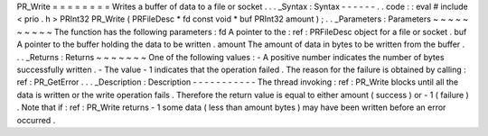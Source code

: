 PR_Write
=
=
=
=
=
=
=
=
Writes
a
buffer
of
data
to
a
file
or
socket
.
.
.
_Syntax
:
Syntax
-
-
-
-
-
-
.
.
code
:
:
eval
#
include
<
prio
.
h
>
PRInt32
PR_Write
(
PRFileDesc
*
fd
const
void
*
buf
PRInt32
amount
)
;
.
.
_Parameters
:
Parameters
~
~
~
~
~
~
~
~
~
~
The
function
has
the
following
parameters
:
fd
A
pointer
to
the
:
ref
:
PRFileDesc
object
for
a
file
or
socket
.
buf
A
pointer
to
the
buffer
holding
the
data
to
be
written
.
amount
The
amount
of
data
in
bytes
to
be
written
from
the
buffer
.
.
.
_Returns
:
Returns
~
~
~
~
~
~
~
One
of
the
following
values
:
-
A
positive
number
indicates
the
number
of
bytes
successfully
written
.
-
The
value
-
1
indicates
that
the
operation
failed
.
The
reason
for
the
failure
is
obtained
by
calling
:
ref
:
PR_GetError
.
.
.
_Description
:
Description
-
-
-
-
-
-
-
-
-
-
-
The
thread
invoking
:
ref
:
PR_Write
blocks
until
all
the
data
is
written
or
the
write
operation
fails
.
Therefore
the
return
value
is
equal
to
either
amount
(
success
)
or
-
1
(
failure
)
.
Note
that
if
:
ref
:
PR_Write
returns
-
1
some
data
(
less
than
amount
bytes
)
may
have
been
written
before
an
error
occurred
.
